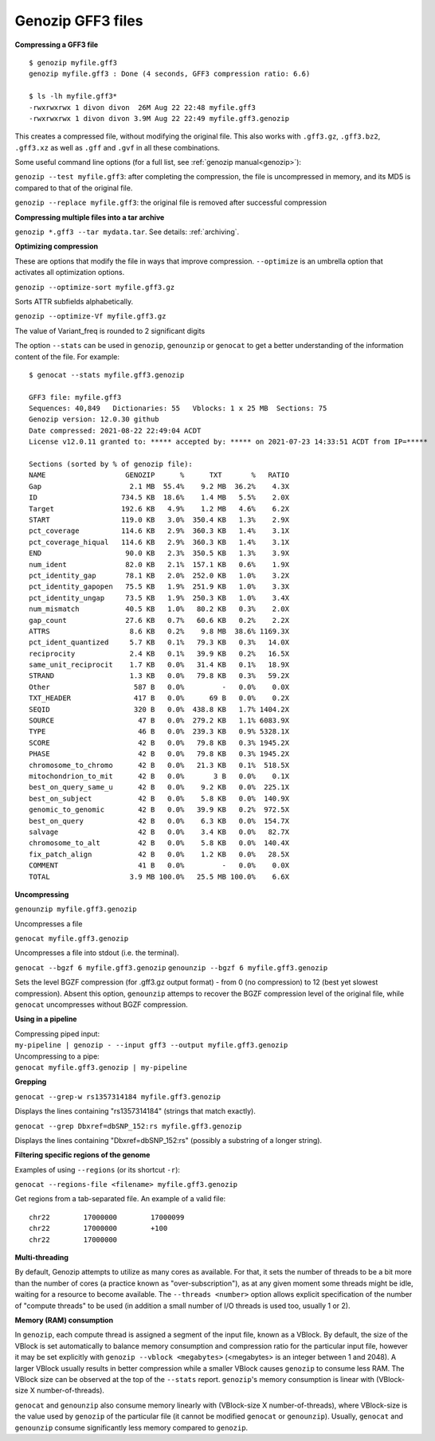 .. _gff3:

Genozip GFF3 files
==================

**Compressing a GFF3 file**

::

    $ genozip myfile.gff3 
    genozip myfile.gff3 : Done (4 seconds, GFF3 compression ratio: 6.6)
    
    $ ls -lh myfile.gff3*
    -rwxrwxrwx 1 divon divon  26M Aug 22 22:48 myfile.gff3
    -rwxrwxrwx 1 divon divon 3.9M Aug 22 22:49 myfile.gff3.genozip

This creates a compressed file, without modifying the original file. This also works with ``.gff3.gz``, ``.gff3.bz2``, ``.gff3.xz`` as well as ``.gff`` and ``.gvf`` in all these combinations.

Some useful command line options (for a full list, see :ref:`genozip manual<genozip>`):

``genozip --test myfile.gff3``: after completing the compression, the file is uncompressed in memory, and its MD5 is compared to that of the original file.

``genozip --replace myfile.gff3``: the original file is removed after successful compression

**Compressing multiple files into a tar archive**

``genozip *.gff3 --tar mydata.tar``. See details: :ref:`archiving`.

**Optimizing compression**

These are options that modify the file in ways that improve compression. ``--optimize`` is an umbrella option that activates all optimization options.

``genozip --optimize-sort myfile.gff3.gz``

Sorts ATTR subfields alphabetically.

``genozip --optimize-Vf myfile.gff3.gz``

The value of Variant_freq is rounded to 2 significant digits

The option ``--stats`` can be used in ``genozip``, ``genounzip`` or ``genocat`` to get a better understanding of the information content of the file. For example:
   
::

    $ genocat --stats myfile.gff3.genozip

    GFF3 file: myfile.gff3
    Sequences: 40,849   Dictionaries: 55   Vblocks: 1 x 25 MB  Sections: 75
    Genozip version: 12.0.30 github
    Date compressed: 2021-08-22 22:49:04 ACDT
    License v12.0.11 granted to: ***** accepted by: ***** on 2021-07-23 14:33:51 ACDT from IP=*****
    
    Sections (sorted by % of genozip file):
    NAME                   GENOZIP      %      TXT       %   RATIO
    Gap                     2.1 MB  55.4%    9.2 MB  36.2%    4.3X
    ID                    734.5 KB  18.6%    1.4 MB   5.5%    2.0X
    Target                192.6 KB   4.9%    1.2 MB   4.6%    6.2X
    START                 119.0 KB   3.0%  350.4 KB   1.3%    2.9X
    pct_coverage          114.6 KB   2.9%  360.3 KB   1.4%    3.1X
    pct_coverage_hiqual   114.6 KB   2.9%  360.3 KB   1.4%    3.1X
    END                    90.0 KB   2.3%  350.5 KB   1.3%    3.9X
    num_ident              82.0 KB   2.1%  157.1 KB   0.6%    1.9X
    pct_identity_gap       78.1 KB   2.0%  252.0 KB   1.0%    3.2X
    pct_identity_gapopen   75.5 KB   1.9%  251.9 KB   1.0%    3.3X
    pct_identity_ungap     73.5 KB   1.9%  250.3 KB   1.0%    3.4X
    num_mismatch           40.5 KB   1.0%   80.2 KB   0.3%    2.0X
    gap_count              27.6 KB   0.7%   60.6 KB   0.2%    2.2X
    ATTRS                   8.6 KB   0.2%    9.8 MB  38.6% 1169.3X
    pct_ident_quantized     5.7 KB   0.1%   79.3 KB   0.3%   14.0X
    reciprocity             2.4 KB   0.1%   39.9 KB   0.2%   16.5X
    same_unit_reciprocit    1.7 KB   0.0%   31.4 KB   0.1%   18.9X
    STRAND                  1.3 KB   0.0%   79.8 KB   0.3%   59.2X
    Other                    587 B   0.0%         -   0.0%    0.0X
    TXT_HEADER               417 B   0.0%      69 B   0.0%    0.2X
    SEQID                    320 B   0.0%  438.8 KB   1.7% 1404.2X
    SOURCE                    47 B   0.0%  279.2 KB   1.1% 6083.9X
    TYPE                      46 B   0.0%  239.3 KB   0.9% 5328.1X
    SCORE                     42 B   0.0%   79.8 KB   0.3% 1945.2X
    PHASE                     42 B   0.0%   79.8 KB   0.3% 1945.2X
    chromosome_to_chromo      42 B   0.0%   21.3 KB   0.1%  518.5X
    mitochondrion_to_mit      42 B   0.0%       3 B   0.0%    0.1X
    best_on_query_same_u      42 B   0.0%    9.2 KB   0.0%  225.1X
    best_on_subject           42 B   0.0%    5.8 KB   0.0%  140.9X
    genomic_to_genomic        42 B   0.0%   39.9 KB   0.2%  972.5X
    best_on_query             42 B   0.0%    6.3 KB   0.0%  154.7X
    salvage                   42 B   0.0%    3.4 KB   0.0%   82.7X
    chromosome_to_alt         42 B   0.0%    5.8 KB   0.0%  140.4X
    fix_patch_align           42 B   0.0%    1.2 KB   0.0%   28.5X
    COMMENT                   41 B   0.0%         -   0.0%    0.0X
    TOTAL                   3.9 MB 100.0%   25.5 MB 100.0%    6.6X

**Uncompressing**

``genounzip myfile.gff3.genozip``

Uncompresses a file

``genocat myfile.gff3.genozip``

Uncompresses a file into stdout (i.e. the terminal).

``genocat --bgzf 6 myfile.gff3.genozip`` 
``genounzip --bgzf 6 myfile.gff3.genozip`` 

Sets the level BGZF compression (for .gff3.gz output format) - from 0 (no compression) to 12 (best yet slowest compression). Absent this option, ``genounzip`` attemps to recover the BGZF compression level of the original file, while ``genocat`` uncompresses without BGZF compression. 
    
**Using in a pipeline**

| Compressing piped input: 
| ``my-pipeline | genozip - --input gff3 --output myfile.gff3.genozip`` 

| Uncompressing to a pipe: 
| ``genocat myfile.gff3.genozip | my-pipeline``

**Grepping**

``genocat --grep-w rs1357314184 myfile.gff3.genozip`` 

Displays the lines containing "rs1357314184" (strings that match exactly).

``genocat --grep Dbxref=dbSNP_152:rs myfile.gff3.genozip`` 

Displays the lines containing "Dbxref=dbSNP_152:rs" (possibly a substring of a longer string).

**Filtering specific regions of the genome**

Examples of using ``--regions`` (or its shortcut ``-r``):

============================================== =============================================
``genocat myfile.gff3.genozip -r 22:1000-2000`` Positions 1000 to 2000 on contig 22
``genocat myfile.gff3.genozip -r 22:1000+151``  151 bases, starting pos 1000, on contig 22
``genocat myfile.gff3.genozip -r -2000,2500-``  Two ranges on all contigs
``genocat myfile.gff3.genozip -r chr21,chr22``  Contigs chr21 and chr22 in their entirety
``genocat myfile.gff3.genozip -r ^MT,Y``        All contigs, excluding MT and Y
``genocat myfile.gff3.genozip -r ^-1000``       All contigs, excluding positions up to 1000
``genocat myfile.gff3.genozip -r chrM``         Contig chrM
============================================== =============================================

``genocat --regions-file <filename> myfile.gff3.genozip`` 

Get regions from a tab-separated file. An example of a valid file:

::

   chr22	17000000	17000099
   chr22	17000000	+100
   chr22	17000000

**Multi-threading**

By default, Genozip attempts to utilize as many cores as available. For that, it sets the number of threads to be a bit more than the number of cores (a practice known as "over-subscription"), as at any given moment some threads might be idle, waiting for a resource to become available. The ``--threads <number>`` option allows explicit specification of the number of "compute threads" to be used (in addition a small number of I/O threads is used too, usually 1 or 2).

**Memory (RAM) consumption**

In ``genozip``, each compute thread is assigned a segment of the input file, known as a VBlock. By default, the size of the VBlock is set automatically to balance memory consumption and compression ratio for the particular input file, however it may be set explicitly with ``genozip --vblock <megabytes>`` (<megabytes> is an integer between 1 and 2048). A larger VBlock usually results in better compression while a smaller VBlock causes ``genozip`` to consume less RAM. The VBlock size can be observed at the top of the ``--stats`` report. ``genozip``'s memory consumption is linear with (VBlock-size X number-of-threads). 

``genocat`` and ``genounzip`` also consume memory linearly with (VBlock-size X number-of-threads), where VBlock-size is the value used by ``genozip`` of the particular file (it cannot be modified ``genocat`` or ``genounzip``). Usually, ``genocat`` and ``genounzip`` consume significantly less memory compared to ``genozip``.

